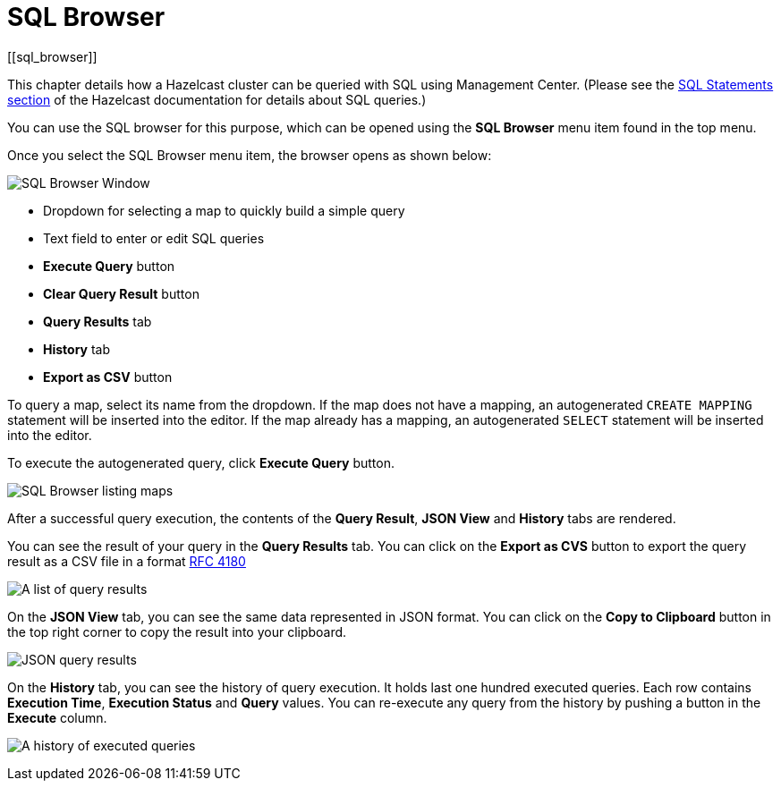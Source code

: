 = SQL Browser
[[sql_browser]]

This chapter details how a Hazelcast cluster can be queried with SQL using Management Center. (Please see the xref:hazelcast:sql/sql-statements.adoc[SQL Statements section] of the Hazelcast documentation for details about SQL queries.)

You can use the SQL browser for this purpose, which can be opened using
the *SQL Browser* menu item found in the top menu.

Once you select the SQL Browser menu item, the browser opens as shown below:

image:ROOT:SQLBrowserWindow.png[SQL Browser Window]

* Dropdown for selecting a map to quickly build a simple query
* Text field to enter or edit SQL queries
* **Execute Query** button
* **Clear Query Result** button
* **Query Results** tab
* **History** tab
* **Export as CSV** button

To query a map, select its name from the dropdown. If the map does not have a mapping, an autogenerated `CREATE MAPPING` statement will be inserted into the editor. If the map already has a mapping, an autogenerated `SELECT` statement will be inserted into the editor.

To execute the autogenerated query, click
**Execute Query** button.

image:ROOT:SQLBrowserMapDropDown.png[SQL Browser listing maps]

After a successful query execution, the contents of the **Query Result**,
**JSON View** and **History** tabs are rendered.

You can see the result of your query in the **Query Results** tab. You can click
on the **Export as CVS** button to export the query result as a CSV file in
a format https://tools.ietf.org/html/rfc4180[RFC 4180]

image:ROOT:SQLBrowserQueryResultTab.png[A list of query results]

On the **JSON View** tab, you can see the same data represented in JSON format.
You can click on the **Copy to Clipboard** button in the top right corner to copy
the result into your clipboard.

image:ROOT:SQLBrowserJSONView.png[JSON query results]

On the **History** tab, you can see the history of query execution. It holds last
one hundred executed queries. Each row contains **Execution Time**,
**Execution Status** and **Query** values. You can re-execute any query from the
history by pushing a button in the **Execute** column.

image:ROOT:SQLBrowserHistoryTab.png[A history of executed queries]
